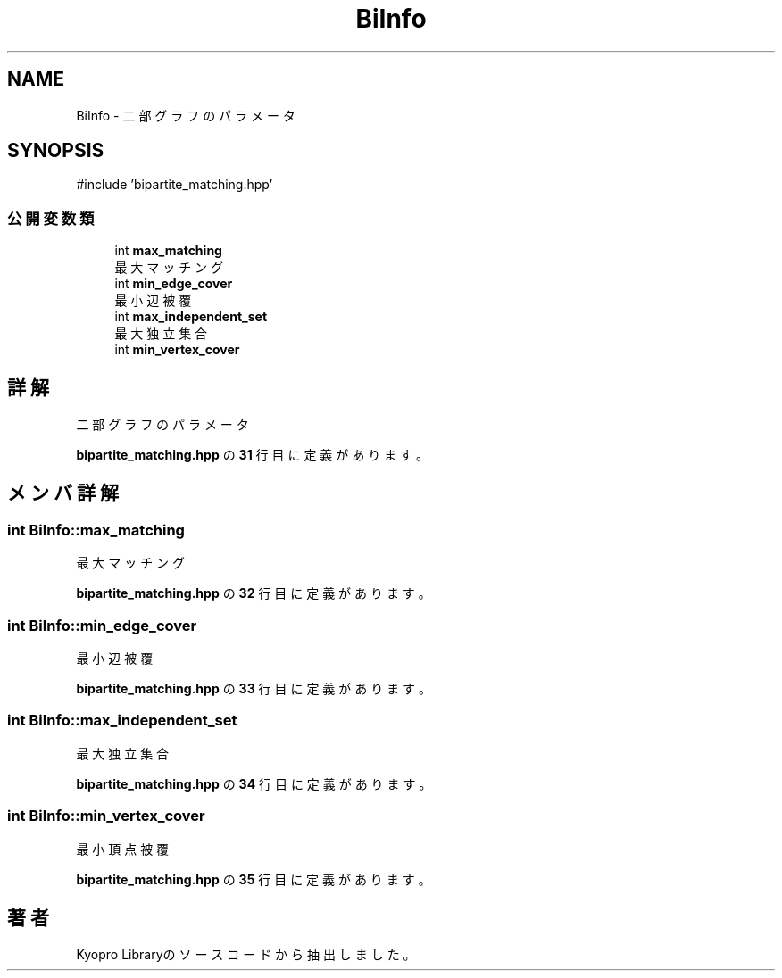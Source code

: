.TH "BiInfo" 3 "Kyopro Library" \" -*- nroff -*-
.ad l
.nh
.SH NAME
BiInfo \- 二部グラフのパラメータ  

.SH SYNOPSIS
.br
.PP
.PP
\fR#include 'bipartite_matching\&.hpp'\fP
.SS "公開変数類"

.in +1c
.ti -1c
.RI "int \fBmax_matching\fP"
.br
.RI "最大マッチング "
.ti -1c
.RI "int \fBmin_edge_cover\fP"
.br
.RI "最小辺被覆 "
.ti -1c
.RI "int \fBmax_independent_set\fP"
.br
.RI "最大独立集合 "
.ti -1c
.RI "int \fBmin_vertex_cover\fP"
.br
.in -1c
.SH "詳解"
.PP 
二部グラフのパラメータ 
.PP
 \fBbipartite_matching\&.hpp\fP の \fB31\fP 行目に定義があります。
.SH "メンバ詳解"
.PP 
.SS "int BiInfo::max_matching"

.PP
最大マッチング 
.PP
 \fBbipartite_matching\&.hpp\fP の \fB32\fP 行目に定義があります。
.SS "int BiInfo::min_edge_cover"

.PP
最小辺被覆 
.PP
 \fBbipartite_matching\&.hpp\fP の \fB33\fP 行目に定義があります。
.SS "int BiInfo::max_independent_set"

.PP
最大独立集合 
.PP
 \fBbipartite_matching\&.hpp\fP の \fB34\fP 行目に定義があります。
.SS "int BiInfo::min_vertex_cover"
最小頂点被覆 
.PP
 \fBbipartite_matching\&.hpp\fP の \fB35\fP 行目に定義があります。

.SH "著者"
.PP 
 Kyopro Libraryのソースコードから抽出しました。
